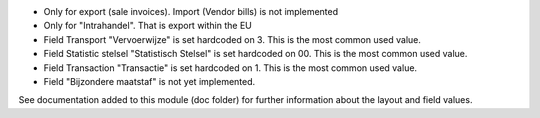 * Only for export (sale invoices). Import (Vendor bills) is not implemented
* Only for "Intrahandel". That is export within the EU
* Field Transport "Vervoerwijze" is set hardcoded on 3. This is the most common used value.
* Field Statistic stelsel "Statistisch Stelsel" is set hardcoded on 00. This is the most common used value.
* Field Transaction "Transactie" is set hardcoded on 1. This is the most common used value.
* Field "Bijzondere maatstaf" is not yet implemented.

See documentation added to this module (doc folder) for further information about the layout and field values.
